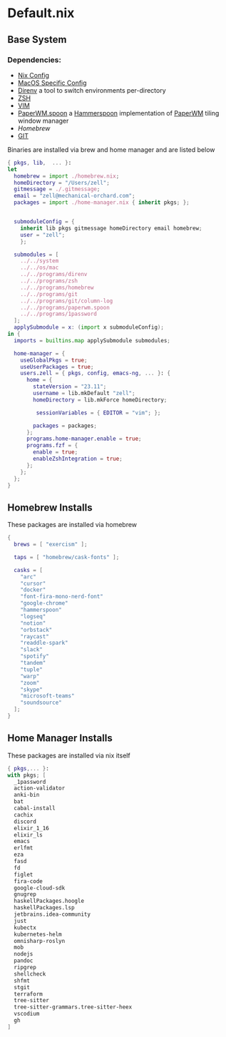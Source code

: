 * Default.nix
:PROPERTIES:
:header-args:
:END:

** Base System

*** Dependencies:
- [[file:../../system/README.org][Nix Config]]
- [[file:../../os/mac/README.org][MacOS Specific Config]]
- [[file:../../programs/direnv/README.org][Direnv]] a tool to switch environments per-directory
- [[file:../../programs/zsh/README.org][ZSH]]
- [[file:../../programs/vim/README.org][VIM]]
- [[file:../../programs/paperwm.spoon/README.org][PaperWM.spoon]] a [[https://www.hammerspoon.org/][Hammerspoon]] implementation of [[https://github.com/paperwm/PaperWM][PaperWM]] tiling window manager
- [[Homebrew]]
- [[file:../../programs/git/README.org][GIT]]

Binaries are installed via brew and home manager and are listed below
#+begin_src nix :tangle default.nix
{ pkgs, lib,  ... }:
let
  homebrew = import ./homebrew.nix;
  homeDirectory = "/Users/zell";
  gitmessage = ./.gitmessage;
  email = "zell@mechanical-orchard.com";
  packages = import ./home-manager.nix { inherit pkgs; };


  submoduleConfig = {
    inherit lib pkgs gitmessage homeDirectory email homebrew;
    user = "zell";
    };

  submodules = [
    ../../system
    ../../os/mac
    ../../programs/direnv
    ../../programs/zsh
    ../../programs/homebrew
    ../../programs/git
    ../../programs/git/column-log
    ../../programs/paperwm.spoon
    ../../programs/1password
  ];
  applySubmodule = x: (import x submoduleConfig);
in {
  imports = builtins.map applySubmodule submodules;

  home-manager = {
    useGlobalPkgs = true;
    useUserPackages = true;
    users.zell = { pkgs, config, emacs-ng, ... }: {
      home = {
        stateVersion = "23.11";
        username = lib.mkDefault "zell";
        homeDirectory = lib.mkForce homeDirectory;

         sessionVariables = { EDITOR = "vim"; };

        packages = packages;
      };
      programs.home-manager.enable = true;
      programs.fzf = {
        enable = true;
        enableZshIntegration = true;
      };
    };
  };
}
#+end_src

** Homebrew Installs
These packages are installed via homebrew

#+begin_src nix :tangle ./homebrew.nix
{
  brews = [ "exercism" ];

  taps = [ "homebrew/cask-fonts" ];

  casks = [
    "arc"
    "cursor"
    "docker"
    "font-fira-mono-nerd-font"
    "google-chrome"
    "hammerspoon"
    "logseq"
    "notion"
    "orbstack"
    "raycast"
    "readdle-spark"
    "slack"
    "spotify"
    "tandem"
    "tuple"
    "warp"
    "zoom"
    "skype"
    "microsoft-teams"
    "soundsource"
  ];
}

#+end_src

** Home Manager Installs
These packages are installed via nix itself

#+begin_src nix :tangle ./home-manager.nix
{ pkgs,... }:
with pkgs; [
  _1password
  action-validator
  anki-bin
  bat
  cabal-install
  cachix
  discord
  elixir_1_16
  elixir_ls
  emacs
  erlfmt
  eza
  fasd
  fd
  figlet
  fira-code
  google-cloud-sdk
  gnugrep
  haskellPackages.hoogle
  haskellPackages.lsp
  jetbrains.idea-community
  just
  kubectx
  kubernetes-helm
  omnisharp-roslyn
  mob
  nodejs
  pandoc
  ripgrep
  shellcheck
  shfmt
  stgit
  terraform
  tree-sitter
  tree-sitter-grammars.tree-sitter-heex
  vscodium
  gh
]
#+end_src
